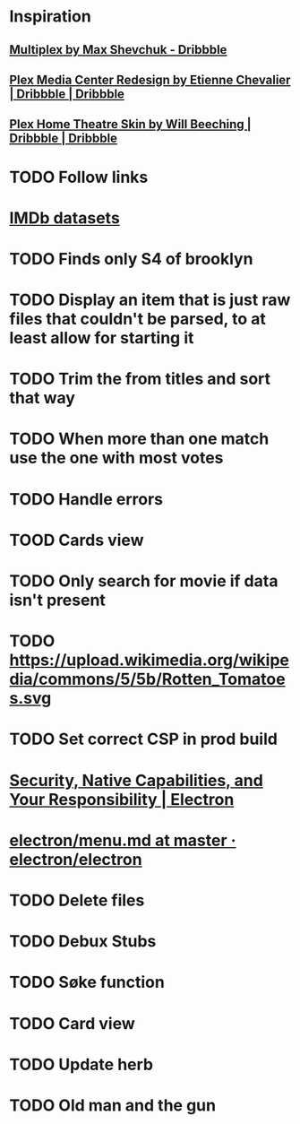 * Inspiration
** [[https://dribbble.com/shots/3910033-Multiplex][Multiplex by Max Shevchuk - Dribbble]]
** [[https://dribbble.com/shots/4934084-Plex-Media-Center-Redesign][Plex Media Center Redesign by Etienne Chevalier | Dribbble | Dribbble]]
** [[https://dribbble.com/shots/3011060-Plex-Home-Theatre-Skin][Plex Home Theatre Skin by Will Beeching | Dribbble | Dribbble]]
* TODO Follow links
* [[https://www.imdb.com/interfaces/][IMDb datasets]]
* TODO Finds only S4 of brooklyn
* TODO Display an item that is just raw files that couldn't be parsed, to at least allow for starting it
* TODO Trim the from titles and sort that way
* TODO When more than one match use the one with most votes
* TODO Handle errors
* TOOD Cards view
* TODO Only search for movie if data isn't present
* TODO https://upload.wikimedia.org/wikipedia/commons/5/5b/Rotten_Tomatoes.svg
* TODO Set correct CSP in prod build
* [[https://electronjs.org/docs/tutorial/security][Security, Native Capabilities, and Your Responsibility | Electron]]
* [[https://github.com/electron/electron/blob/master/docs/api/menu.md][electron/menu.md at master · electron/electron]]
* TODO Delete files
* TODO Debux Stubs
* TODO Søke function
* TODO Card view
* TODO Update herb
* TODO Old man and the gun
